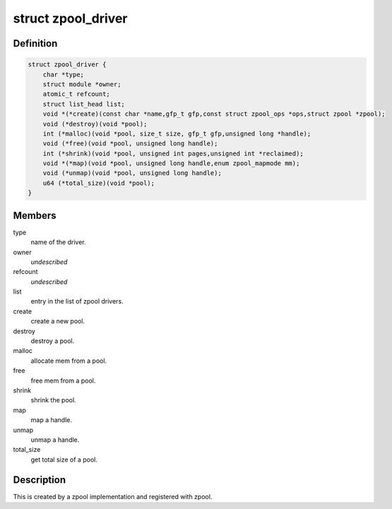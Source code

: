 .. -*- coding: utf-8; mode: rst -*-
.. src-file: include/linux/zpool.h

.. _`zpool_driver`:

struct zpool_driver
===================

.. c:type:: struct zpool_driver

    driver implementation for zpool

.. _`zpool_driver.definition`:

Definition
----------

.. code-block:: c

    struct zpool_driver {
        char *type;
        struct module *owner;
        atomic_t refcount;
        struct list_head list;
        void *(*create)(const char *name,gfp_t gfp,const struct zpool_ops *ops,struct zpool *zpool);
        void (*destroy)(void *pool);
        int (*malloc)(void *pool, size_t size, gfp_t gfp,unsigned long *handle);
        void (*free)(void *pool, unsigned long handle);
        int (*shrink)(void *pool, unsigned int pages,unsigned int *reclaimed);
        void *(*map)(void *pool, unsigned long handle,enum zpool_mapmode mm);
        void (*unmap)(void *pool, unsigned long handle);
        u64 (*total_size)(void *pool);
    }

.. _`zpool_driver.members`:

Members
-------

type
    name of the driver.

owner
    *undescribed*

refcount
    *undescribed*

list
    entry in the list of zpool drivers.

create
    create a new pool.

destroy
    destroy a pool.

malloc
    allocate mem from a pool.

free
    free mem from a pool.

shrink
    shrink the pool.

map
    map a handle.

unmap
    unmap a handle.

total_size
    get total size of a pool.

.. _`zpool_driver.description`:

Description
-----------

This is created by a zpool implementation and registered
with zpool.

.. This file was automatic generated / don't edit.

